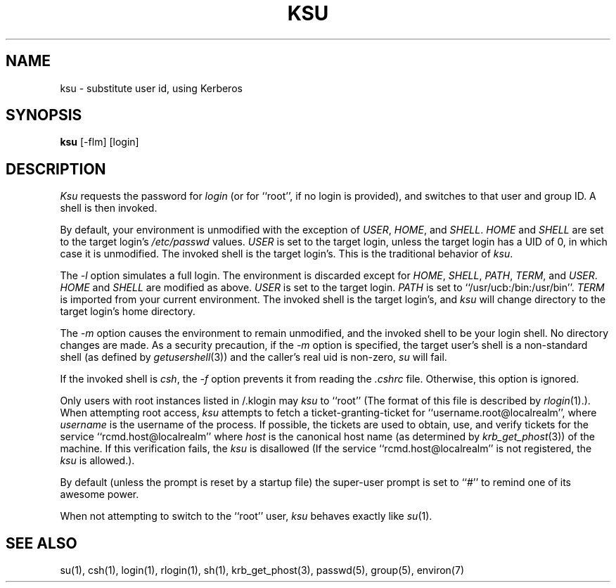 .\" Copyright (c) 1988 The Regents of the University of California.
.\" All rights reserved.
.\"
.\" Redistribution and use in source and binary forms are permitted
.\" provided that the above copyright notice and this paragraph are
.\" duplicated in all such forms and that any documentation,
.\" advertising materials, and other materials related to such
.\" distribution and use acknowledge that the software was developed
.\" by the University of California, Berkeley.  The name of the
.\" University may not be used to endorse or promote products derived
.\" from this software without specific prior written permission.
.\" THIS SOFTWARE IS PROVIDED ``AS IS'' AND WITHOUT ANY EXPRESS OR
.\" IMPLIED WARRANTIES, INCLUDING, WITHOUT LIMITATION, THE IMPLIED
.\" WARRANTIES OF MERCHANTIBILITY AND FITNESS FOR A PARTICULAR PURPOSE.
.\"
.\"	@(#)su.1	6.7 (Berkeley) 12/7/88
.\"
.TH KSU 1 "Kerberos Version 4.0" "MIT Project Athena"
.UC
.SH NAME
ksu \- substitute user id, using Kerberos
.SH SYNOPSIS
.B ksu
[-flm] [login]
.SH DESCRIPTION
\fIKsu\fP requests the password for \fIlogin\fP (or for ``root'', if no
login is provided), and switches to that user and group ID.  A shell is
then invoked.
.PP
By default, your environment is unmodified with the exception of
\fIUSER\fP, \fIHOME\fP, and \fISHELL\fP.  \fIHOME\fP and \fISHELL\fP
are set to the target login's \fI/etc/passwd\fP values.  \fIUSER\fP
is set to the target login, unless the target login has a UID of 0,
in which  case it is unmodified.  The invoked shell is the target
login's.  This is the traditional behavior of \fIksu\fP.
.PP
The \fI-l\fP option simulates a full login.  The environment is discarded
except for \fIHOME\fP, \fISHELL\fP, \fIPATH\fP, \fITERM\fP, and \fIUSER\fP.
\fIHOME\fP and \fISHELL\fP are modified as above.  \fIUSER\fP is set to
the target login.  \fIPATH\fP is set to ``/usr/ucb:/bin:/usr/bin''.
\fITERM\fP is imported from your current environment.  The invoked shell
is the target login's, and \fIksu\fP will change directory to the target
login's home directory.
.PP
The \fI-m\fP option causes the environment to remain unmodified, and
the invoked shell to be your login shell.  No directory changes are
made.  As a security precaution, if the 
.I -m
option is specified, the target user's shell is a non-standard shell
(as defined by \fIgetusershell\fP(3)) and the caller's real uid is
non-zero,
.I su
will fail.
.PP
If the invoked shell is \fIcsh\fP, the \fI-f\fP option prevents it from
reading the \fI.cshrc\fP file.  Otherwise, this option is ignored.
.PP
Only users with root instances listed in /\&.klogin may \fIksu\fP to
``root''  (The format of this file is described by \fIrlogin\fP(1).).  When
attempting root access, \fIksu\fP attempts to fetch a
ticket-granting-ticket for ``username.root@localrealm'', where
\fIusername\fP is the username of the process.  If possible, the tickets
are used to obtain, use, and verify tickets for the service
``rcmd.host@localrealm'' where \fIhost\fP is the canonical host name (as
determined by 
.IR krb_get_phost (3))
of the machine.  If this verification
fails, the \fIksu\fP is disallowed (If the service
``rcmd.host@localrealm'' is not registered, the \fIksu\fP is allowed.).
.PP
By default (unless the prompt is reset by a startup file) the super-user
prompt is set to ``#'' to remind one of its awesome power.
.PP
When not attempting to switch to the ``root'' user,
.I ksu
behaves exactly like
.IR su (1).
.SH "SEE ALSO"
su(1), csh(1), login(1), rlogin(1), sh(1), krb_get_phost(3), passwd(5),
group(5), environ(7)
